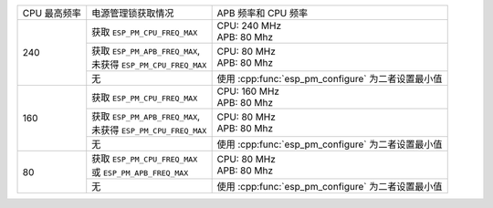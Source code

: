 +---------------+---------------------------------------+-------------------------------------+
| CPU 最高频率  |            电源管理锁获取情况         | APB 频率和 CPU 频率                 |
|               |                                       |                                     |
+---------------+---------------------------------------+-------------------------------------+
|      240      | 获取 ``ESP_PM_CPU_FREQ_MAX``          | | CPU: 240 MHz                      |
|               |                                       | | APB: 80 Mhz                       |
+               +---------------------------------------+-------------------------------------+
|               | | 获取 ``ESP_PM_APB_FREQ_MAX``,       | | CPU: 80 MHz                       |
|               | | 未获得 ``ESP_PM_CPU_FREQ_MAX``      | | APB: 80 Mhz                       |
+               +---------------------------------------+-------------------------------------+
|               |                  无                   | 使用 :cpp:func:`esp_pm_configure`   |
|               |                                       | 为二者设置最小值                    |
+---------------+---------------------------------------+-------------------------------------+
|      160      | 获取 ``ESP_PM_CPU_FREQ_MAX``          | | CPU: 160 MHz                      |
|               |                                       | | APB: 80 Mhz                       |
+               +---------------------------------------+-------------------------------------+
|               | | 获取 ``ESP_PM_APB_FREQ_MAX``,       | | CPU: 80 MHz                       |
|               | | 未获得 ``ESP_PM_CPU_FREQ_MAX``      | | APB: 80 Mhz                       |
+               +---------------------------------------+-------------------------------------+
|               |                  无                   | 使用 :cpp:func:`esp_pm_configure`   |
|               |                                       | 为二者设置最小值                    |
+---------------+---------------------------------------+-------------------------------------+
|       80      | | 获取  ``ESP_PM_CPU_FREQ_MAX``       | | CPU: 80 MHz                       |
|               | | 或 ``ESP_PM_APB_FREQ_MAX``          | | APB: 80 Mhz                       |
+               +---------------------------------------+-------------------------------------+
|               |                  无                   | 使用 :cpp:func:`esp_pm_configure`   |
|               |                                       | 为二者设置最小值                    |
+---------------+---------------------------------------+-------------------------------------+
